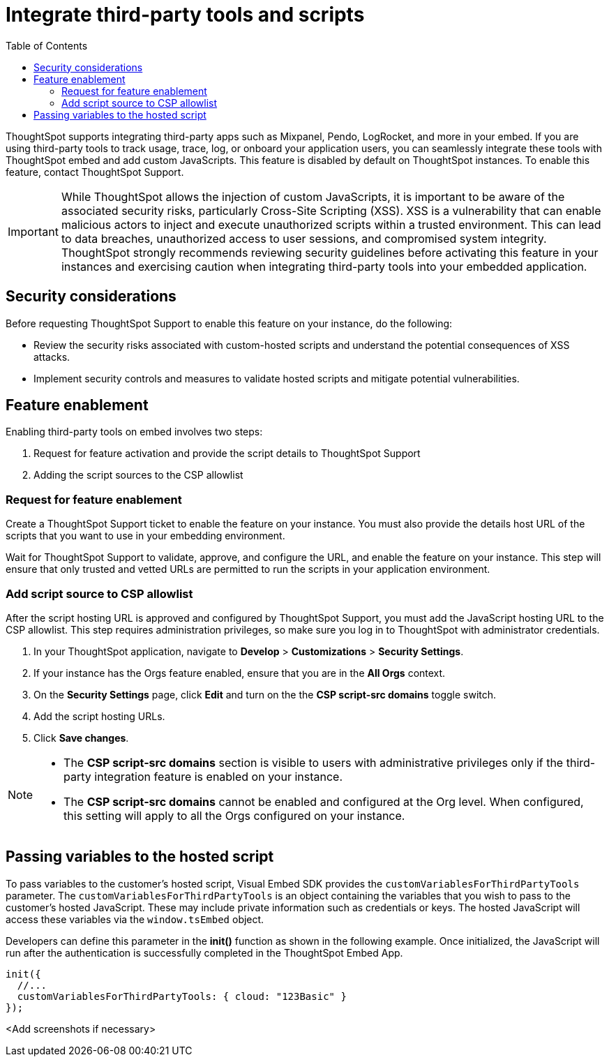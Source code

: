 = Integrate third-party tools and scripts
:toc: true
:toclevels: 2

:page-title: Integrate third-party tools and scripts
:page-pageid: third-party-tool-script-integration
:page-description: Security settings for embedding

ThoughtSpot supports integrating third-party apps such as Mixpanel, Pendo, LogRocket, and more in your embed. If you are using third-party tools to track usage, trace, log, or onboard your application users, you can seamlessly integrate these tools with ThoughtSpot embed and add custom JavaScripts. This feature is disabled by default on ThoughtSpot instances. To enable this feature, contact ThoughtSpot Support.

[IMPORTANT]
====
While ThoughtSpot allows the injection of custom JavaScripts, it is important to be aware of the associated security risks, particularly Cross-Site Scripting (XSS). XSS is a vulnerability that can enable malicious actors to inject and execute unauthorized scripts within a trusted environment. This can lead to data breaches, unauthorized access to user sessions, and compromised system integrity. ThoughtSpot strongly recommends reviewing security guidelines before activating this feature in your instances and exercising caution when integrating third-party tools into your embedded application.
====

== Security considerations

Before requesting ThoughtSpot Support to enable this feature on your instance, do the following:

* Review the security risks associated with custom-hosted scripts and understand the potential consequences of XSS attacks.
* Implement security controls and measures to validate hosted scripts and mitigate potential vulnerabilities.

== Feature enablement

Enabling third-party tools on embed involves two steps:

. Request for feature activation and provide the script details to ThoughtSpot Support
. Adding the script sources to the CSP allowlist

=== Request for feature enablement

Create a ThoughtSpot Support ticket to enable the feature on your instance. You must also provide the details host URL of the scripts that you want to use in your embedding environment.

Wait for ThoughtSpot Support to validate, approve, and configure the URL, and enable the feature on your instance. This step will ensure that only trusted and vetted URLs are permitted to run the scripts in your application environment.

=== Add script source to CSP allowlist
After the script hosting URL is approved and configured by ThoughtSpot Support, you must add the JavaScript hosting URL to the CSP allowlist. This step requires administration privileges, so make sure you log in to ThoughtSpot with administrator credentials.

. In your ThoughtSpot application, navigate to *Develop* > *Customizations* > *Security Settings*.
. If your instance has the Orgs feature enabled, ensure that you are in the *All Orgs* context.
. On the *Security Settings* page, click *Edit* and turn on the the *CSP script-src domains* toggle switch.
. Add the script hosting URLs.
. Click *Save changes*.

[NOTE]
====
* The *CSP script-src domains* section is visible to users with administrative privileges only if the third-party integration feature is enabled on your instance.
* The *CSP script-src domains* cannot be enabled and configured at the Org level. When configured, this setting will apply to all the Orgs configured on your instance.
====

== Passing variables to the hosted script

To pass variables to the customer's hosted script, Visual Embed SDK provides the `customVariablesForThirdPartyTools` parameter. The `customVariablesForThirdPartyTools` is an object containing the variables that you wish to pass to the customer’s hosted JavaScript. These may include private information such as credentials or keys. The hosted JavaScript will access these variables via the `window.tsEmbed` object.

Developers can define this parameter in the **init()** function as shown in the following example. Once initialized, the JavaScript will run after the authentication is successfully completed in the ThoughtSpot Embed App.

[source,JavaScript]
----
init({
  //...
  customVariablesForThirdPartyTools: { cloud: "123Basic" }
});
----

<Add screenshots if necessary>
